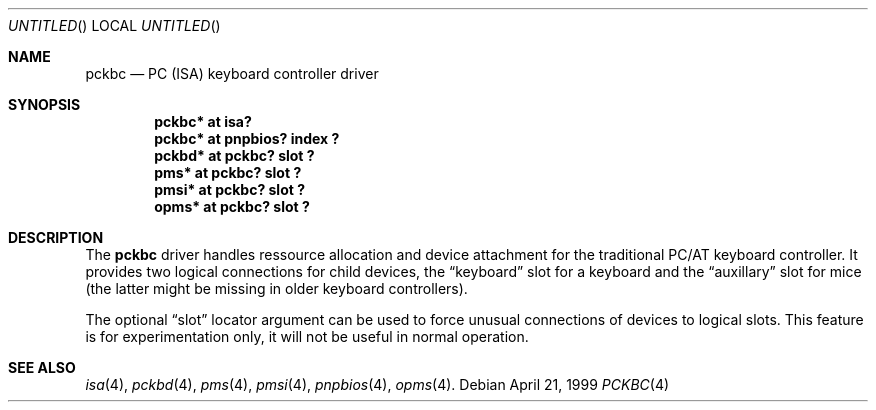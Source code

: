 .\" $NetBSD: pckbc.4,v 1.2 2000/06/16 06:42:31 augustss Exp $
.Dd April 21, 1999
.Os
.Dt PCKBC 4
.Sh NAME
.Nm pckbc
.Nd PC (ISA) keyboard controller driver
.Sh SYNOPSIS
.Cd "pckbc* at isa?"
.Cd "pckbc* at pnpbios? index ?"
.Cd "pckbd* at pckbc? slot ?"
.Cd "pms*   at pckbc? slot ?"
.Cd "pmsi*  at pckbc? slot ?"
.Cd "opms*  at pckbc? slot ?"
.Sh DESCRIPTION
The
.Nm
driver handles ressource allocation and device attachment for the
traditional PC/AT keyboard controller. It provides two logical
connections for child devices, the
.Dq keyboard
slot for a keyboard and the
.Dq auxillary
slot for mice (the latter might be missing in older keyboard controllers).
.Pp
The optional
.Dq slot
locator argument can be used to force unusual connections of devices to
logical slots. This feature is for experimentation only, it will not be
useful in normal operation.
.Sh SEE ALSO
.Xr isa 4 ,
.Xr pckbd 4 ,
.Xr pms 4 ,
.Xr pmsi 4 ,
.Xr pnpbios 4 ,
.Xr opms 4 .
